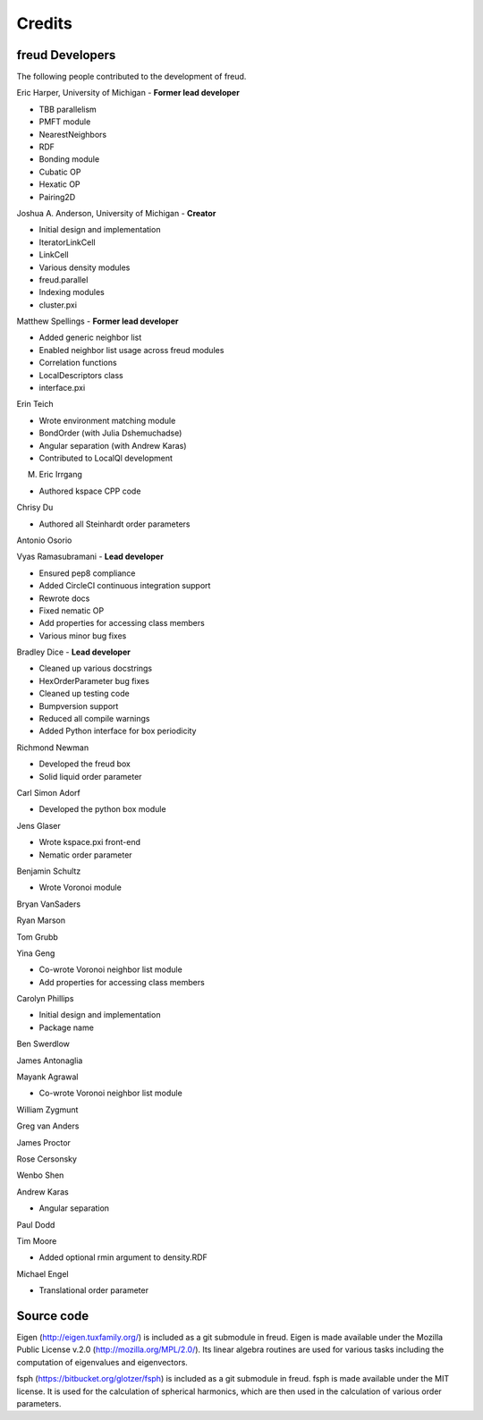 Credits
=======

freud Developers
----------------

The following people contributed to the development of freud.

Eric Harper, University of Michigan - **Former lead developer**

* TBB parallelism
* PMFT module
* NearestNeighbors
* RDF
* Bonding module
* Cubatic OP
* Hexatic OP
* Pairing2D

Joshua A. Anderson, University of Michigan - **Creator**

* Initial design and implementation
* IteratorLinkCell
* LinkCell
* Various density modules
* freud.parallel
* Indexing modules
* cluster.pxi

Matthew Spellings - **Former lead developer**

* Added generic neighbor list
* Enabled neighbor list usage across freud modules
* Correlation functions
* LocalDescriptors class
* interface.pxi

Erin Teich

* Wrote environment matching module
* BondOrder (with Julia Dshemuchadse)
* Angular separation (with Andrew Karas)
* Contributed to LocalQl development

M. Eric Irrgang

* Authored kspace CPP code

Chrisy Du

* Authored all Steinhardt order parameters

Antonio Osorio

Vyas Ramasubramani - **Lead developer**

* Ensured pep8 compliance
* Added CircleCI continuous integration support
* Rewrote docs
* Fixed nematic OP
* Add properties for accessing class members
* Various minor bug fixes

Bradley Dice - **Lead developer**

* Cleaned up various docstrings
* HexOrderParameter bug fixes
* Cleaned up testing code
* Bumpversion support
* Reduced all compile warnings
* Added Python interface for box periodicity

Richmond Newman

* Developed the freud box
* Solid liquid order parameter

Carl Simon Adorf

* Developed the python box module

Jens Glaser

* Wrote kspace.pxi front-end
* Nematic order parameter

Benjamin Schultz

* Wrote Voronoi module

Bryan VanSaders

Ryan Marson

Tom Grubb

Yina Geng

* Co-wrote Voronoi neighbor list module
* Add properties for accessing class members

Carolyn Phillips

* Initial design and implementation
* Package name

Ben Swerdlow

James Antonaglia

Mayank Agrawal

* Co-wrote Voronoi neighbor list module

William Zygmunt

Greg van Anders

James Proctor

Rose Cersonsky

Wenbo Shen

Andrew Karas

* Angular separation

Paul Dodd

Tim Moore

* Added optional rmin argument to density.RDF

Michael Engel

* Translational order parameter

Source code
-----------

Eigen (http://eigen.tuxfamily.org/) is included as a git submodule in freud.
Eigen is made available under the Mozilla Public License v.2.0
(http://mozilla.org/MPL/2.0/). Its linear algebra routines are used for
various tasks including the computation of eigenvalues and eigenvectors.

fsph (https://bitbucket.org/glotzer/fsph) is included as a git submodule in
freud. fsph is made available under the MIT license. It is used for the
calculation of spherical harmonics, which are then used in the calculation of
various order parameters.
